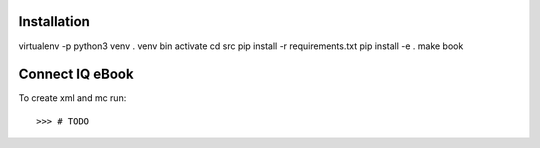 Installation
------------

virtualenv -p python3 venv
. venv bin activate
cd src
pip install -r requirements.txt
pip install -e .
make book

Connect IQ eBook
----------------

To create xml and mc run::

    >>> # TODO
